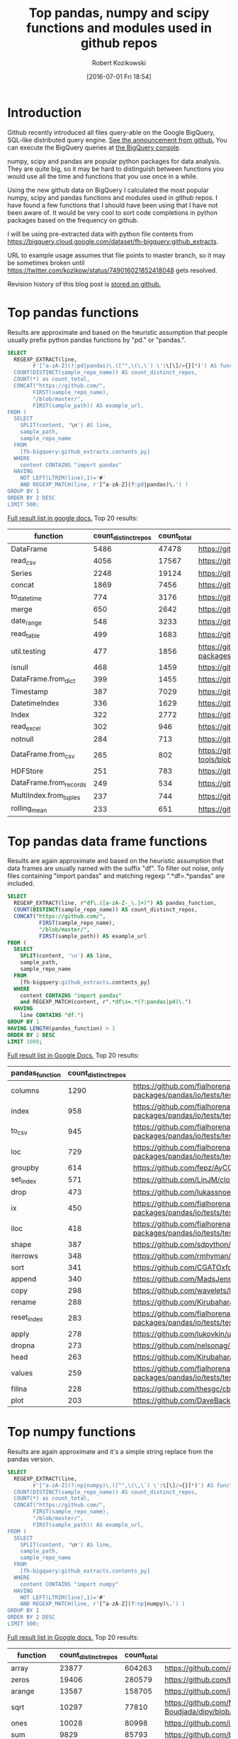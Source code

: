 #+BLOG: wordpress
#+POSTID: 704
#+OPTIONS: toc:3
#+DATE: [2016-07-01 Fri 18:54]
#+TITLE: Top pandas, numpy and scipy functions and modules used in github repos
#+AUTHOR: Robert Kozikowski
#+EMAIL: r.kozikowski@gmail.com
* Introduction
Github recently introduced all files query-able on the Google BigQuery, SQL-like distributed query engine.
[[https://github.com/blog/2201-making-open-source-data-more-available%2520][See the announcement from github.]] You can execute the BigQuery queries at [[https://bigquery.cloud.google.com/dataset/bigquery-public-data:github_repos][the BigQuery console]].

numpy, scipy and pandas are popular python packages for data analysis.
They are quite big, so it may be hard to distinguish between functions you would use all the time and functions that you use once in a while.

Using the new github data on BigQuery I calculated the most popular numpy, scipy and pandas functions and modules used in github repos.
I have found a few functions that I should have been using that I have not been aware of. 
It would be very cool to sort code completions in python packages based on the frequency on github.

I will be using pre-extracted data with python file contents from https://bigquery.cloud.google.com/dataset/fh-bigquery:github_extracts.

URL to example usage assumes that file points to master branch, so it may be sometimes broken until https://twitter.com/kozikow/status/749016021852418048 gets resolved.

Revision history of this blog post is [[https://github.com/kozikow/kozikow-blog/blob/master/pandas.org][stored on github.]]

* Top pandas functions
Results are approximate and based on the heuristic assumption that people usually prefix python pandas functions by "pd." or "pandas.".

#+BEGIN_SRC sql :results output
  SELECT
    REGEXP_EXTRACT(line,
          r'[^a-zA-Z](?:pd|pandas)\.([^",\(\,\`) \':\[\]/={}]*)') AS function,
    COUNT(DISTINCT(sample_repo_name)) AS count_distinct_repos,
    COUNT(*) as count_total,
    CONCAT("https://github.com/",
          FIRST(sample_repo_name),
          "/blob/master/",
          FIRST(sample_path)) AS example_url,
  FROM (
    SELECT
      SPLIT(content, '\n') AS line,
      sample_path,
      sample_repo_name
    FROM
      [fh-bigquery:github_extracts.contents_py]
    WHERE
      content CONTAINS "import pandas"
    HAVING
      NOT LEFT(LTRIM(line),1)='#'
      AND REGEXP_MATCH(line, r'[^a-zA-Z](?:pd|pandas)\.') )
  GROUP BY 1
  ORDER BY 2 DESC
  LIMIT 500;
#+END_SRC

[[https://docs.google.com/spreadsheets/d/1gwq1a7v9rlte78aBo3PLoY4_-jScGVpT4de3WR7-f74/edit?usp=sharing][Full result list in google docs.]]
Top 20 results:

#+ATTR_HTML: :style "max-width:100%; table-layout: fixed;"
| function               | count_distinct_repos | count_total | example_url          |
|                        |                      |             | <20>                 |
|------------------------+----------------------+-------------+----------------------|
| DataFrame              |                 5486 |       47478 | https://github.com/konchris/RunMeas/blob/master/RunMeas/Buffer.py |
| read_csv               |                 4056 |       17567 | https://github.com/fcollman/MakeAT/blob/master/make_make_file.py |
| Series                 |                 2248 |       19124 | https://github.com/AllenDowney/ThinkBayes2/blob/master/code/thinkplot.py |
| concat                 |                 1869 |        7456 | https://github.com/mhallsmoore/qstrader/blob/master/price_handler/price_handler.py |
| to_datetime            |                  774 |        3176 | https://github.com/cbyn/bitpredict/blob/master/model/features.py |
| merge                  |                  650 |        2642 | https://github.com/dmnfarrell/mirnaseq/blob/master/mirdeep2.py |
| date_range             |                  548 |        3233 | https://github.com/and2egg/philharmonic/blob/master/philharmonic/simulator/environment.py |
| read_table             |                  499 |        1683 | https://github.com/cdeboever3/cdpybio/blob/master/cdpybio/express.py |
| util.testing           |                  477 |        1856 | https://github.com/sauloal/cnidaria/blob/master/scripts/venv/lib/python2.7/site-packages/pandas/tseries/tests/test_timeseries_legacy.py |
| isnull                 |                  468 |        1459 | https://github.com/Weissger/ext2rdf/blob/master/src/RDFConverter/TripleStructureConverter.py |
| DataFrame.from_dict    |                  399 |        1455 | https://github.com/mdbartos/vic_utils/blob/master/deprecated/mohseni_reg.py |
| Timestamp              |                  387 |        7029 | https://github.com/paulperry/quant/blob/master/vti_agg_7030.py |
| DatetimeIndex          |                  336 |        1629 | https://github.com/readevalprint/zipline/blob/master/zipline/utils/tradingcalendar.py |
| Index                  |                  322 |        2772 | https://github.com/caseyclements/dask/blob/master/dask/dataframe/shuffle.py |
| read_excel             |                  302 |         946 | https://github.com/DaveBackus/Data_Bootcamp/blob/master/Code/Lab/SPF_forecasts.py |
| notnull                |                  284 |         713 | https://github.com/DataViva/dataviva-scripts/blob/master/scripts/secex_monthly/_rdo_temp.py |
| DataFrame.from_csv     |                  265 |         802 | https://github.com/idbedead/RNA-sequence-tools/blob/master/RNA_Seq_analysis/make_monocle_data_js.py |
| HDFStore               |                  251 |         783 | https://github.com/konchris/TDMS2HDF5/blob/master/TDMS2HDF5/tdms2hdf5.py |
| DataFrame.from_records |                  249 |         534 | https://github.com/phaustin/A405/blob/master/notebooks/python/dropgrowC.py |
| MultiIndex.from_tuples |                  237 |         744 | https://github.com/ZoomerAnalytics/xlwings/blob/master/xlwings/tests/test_xlwings.py |
| rolling_mean           |                  233 |         651 | https://github.com/Ernestyj/PyStudy/blob/master/finance/DaysTest/DaysDataPrepare.py |

* Top pandas data frame functions 
Results are again approximate and based on the heuristic assumption that data frames are usually named with the suffix "df".
To filter out noise, only files containing "import pandas" and matching regexp ".*df\s=.*pandas" are included.

#+BEGIN_SRC sql :results output
  SELECT
    REGEXP_EXTRACT(line, r"df\.([a-zA-Z-_\.]+)") AS pandas_function,
    COUNT(DISTINCT(sample_repo_name)) AS count_distinct_repos,
    CONCAT("https://github.com/",
            FIRST(sample_repo_name),
            "/blob/master/",
            FIRST(sample_path)) AS example_url
  FROM (
    SELECT
      SPLIT(content, '\n') AS line,
      sample_path,
      sample_repo_name
    FROM
      [fh-bigquery:github_extracts.contents_py]
    WHERE
      content CONTAINS "import pandas"
      and REGEXP_MATCH(content, r".*df\s=.*(?:pandas|pd)\.") 
    HAVING
      line CONTAINS "df.")
  GROUP BY 1
  HAVING LENGTH(pandas_function) > 1
  ORDER BY 2 DESC
  LIMIT 1000;
#+END_SRC

[[https://docs.google.com/spreadsheets/d/1Ji6oN1aLWJtq8MfdqypqQ6JjhHartj6qA043pYizu1A/edit?usp=sharing][Full result list in Google Docs.]]
Top 20 results:

#+ATTR_HTML: :style "max-width:100%; table-layout: fixed;"
| pandas_function | count_distinct_repos | example_url                                                                                                                                         |
|-----------------+----------------------+-----------------------------------------------------------------------------------------------------------------------------------------------------|
| columns         |                 1290 | https://github.com/fialhorenato/Vermont_V2_ViewER_MutatiON_Tool/blob/master/LSCWeb/venv/lib/python2.7/site-packages/pandas/io/tests/test_parsers.py |
| index           |                  958 | https://github.com/fialhorenato/Vermont_V2_ViewER_MutatiON_Tool/blob/master/LSCWeb/venv/lib/python2.7/site-packages/pandas/io/tests/test_parsers.py |
| to_csv          |                  945 | https://github.com/fialhorenato/Vermont_V2_ViewER_MutatiON_Tool/blob/master/LSCWeb/venv/lib/python2.7/site-packages/pandas/io/tests/test_parsers.py |
| loc             |                  729 | https://github.com/fialhorenato/Vermont_V2_ViewER_MutatiON_Tool/blob/master/LSCWeb/venv/lib/python2.7/site-packages/pandas/io/tests/test_parsers.py |
| groupby         |                  614 | https://github.com/fepz/AyCC/blob/master/process_results.py                                                                                         |
| set_index       |                  571 | https://github.com/LinJM/clothesDetection/blob/master/caffe-fast-rcnn/python/detect.py                                                              |
| drop            |                  473 | https://github.com/lukassnoek/skbold/blob/master/skbold/exp_model/parse_presentation_logfile.py                                                     |
| ix              |                  450 | https://github.com/fialhorenato/Vermont_V2_ViewER_MutatiON_Tool/blob/master/LSCWeb/venv/lib/python2.7/site-packages/pandas/io/tests/test_parsers.py |
| iloc            |                  418 | https://github.com/fialhorenato/Vermont_V2_ViewER_MutatiON_Tool/blob/master/LSCWeb/venv/lib/python2.7/site-packages/pandas/io/tests/test_parsers.py |
| shape           |                  387 | https://github.com/sdpython/ensae_projects/blob/master/_unittests/ut_data/test_data_helper.py                                                       |
| iterrows        |                  348 | https://github.com/rmhyman/DataScience/blob/master/Lesson1/titanic_data_heuristic1.py                                                               |
| sort            |                  341 | https://github.com/CGATOxford/cgat/blob/master/scripts/data2spike.py                                                                                |
| append          |                  340 | https://github.com/MadsJensen/CAA/blob/master/calc_ali.py                                                                                           |
| copy            |                  298 | https://github.com/wavelets/lifelines/blob/master/tests/test_estimation.py                                                                          |
| rename          |                  288 | https://github.com/Kirubaharan/hydrology/blob/master/Lake_bathymetry/dt_bathymetry/bathymetry_gps_merge.py                                          |
| reset_index     |                  283 | https://github.com/fialhorenato/Vermont_V2_ViewER_MutatiON_Tool/blob/master/LSCWeb/venv/lib/python2.7/site-packages/pandas/io/tests/test_parsers.py |
| apply           |                  278 | https://github.com/lukovkin/ufcnn-keras/blob/master/models/UFCNN_predict.py                                                                         |
| dropna          |                  273 | https://github.com/nelsonag/openmc/blob/master/openmc/filter.py                                                                                     |
| head            |                  263 | https://github.com/Kirubaharan/hydrology/blob/master/Lake_bathymetry/dt_bathymetry/bathymetry_gps_merge.py                                          |
| values          |                  259 | https://github.com/fialhorenato/Vermont_V2_ViewER_MutatiON_Tool/blob/master/LSCWeb/venv/lib/python2.7/site-packages/pandas/io/tests/test_parsers.py |
| fillna          |                  228 | https://github.com/thesgc/cbh_chembl_ws_extension/blob/master/cbh_chembl_ws_extension/serializers.py                                                |
| plot            |                  203 | https://github.com/DaveBackus/Data_Bootcamp/blob/master/Code/Python/bootcamp_pandas-input.py                                                        |

* Top numpy functions
Results are again approximate and it's a simple string replace from the pandas version.

#+BEGIN_SRC sql :results output
  SELECT
    REGEXP_EXTRACT(line,
          r'[^a-zA-Z](?:np|numpy)\.([^",\(\,\`) \':\[\]/={}]*)') AS function,
    COUNT(DISTINCT(sample_repo_name)) AS count_distinct_repos,
    COUNT(*) as count_total,
    CONCAT("https://github.com/",
          FIRST(sample_repo_name),
          "/blob/master/",
          FIRST(sample_path)) AS example_url,
  FROM (
    SELECT
      SPLIT(content, '\n') AS line,
      sample_path,
      sample_repo_name
    FROM
      [fh-bigquery:github_extracts.contents_py]
    WHERE
      content CONTAINS "import numpy"
    HAVING
      NOT LEFT(LTRIM(line),1)='#'
      AND REGEXP_MATCH(line, r'[^a-zA-Z](?:np|numpy)\.') )
  GROUP BY 1
  ORDER BY 2 DESC
  LIMIT 500;
#+END_SRC

[[https://docs.google.com/spreadsheets/d/13Q-a8YWfCqlOr23hBEAWHordwvbHoO51s1DqjYBfLp4/edit?usp=sharing][Full result list in Google docs.]]
Top 20 results:

#+ATTR_HTML: :style "max-width:100%; table-layout: fixed;"
| function    | count_distinct_repos | count_total | example_url                                                                      |
|             |                      |             | <80>                                                                             |
|-------------+----------------------+-------------+----------------------------------------------------------------------------------|
| array       |                23877 |      604263 | https://github.com/AlexBourassa/Generic_UI/blob/master/Widgets/GraphWidget/Fitter.py |
| zeros       |                19406 |      280579 | https://github.com/buzz/sniegabuda-raspi/blob/master/transformations.py          |
| arange      |                13587 |      158705 | https://github.com/jamesp/jpy/blob/master/jpy/maths/derive.py                    |
| sqrt        |                10297 |       77810 | https://github.com/Messaoud-Boudjada/dipy/blob/master/dipy/tracking/local/localtracking.py |
| ones        |                10028 |       80998 | https://github.com/iamtrask/keras/blob/master/keras/models.py                    |
| sum         |                 9829 |       85793 | https://github.com/buzz/sniegabuda-raspi/blob/master/transformations.py          |
| mean        |                 9773 |       56402 | https://github.com/buzz/sniegabuda-raspi/blob/master/transformations.py          |
| linspace    |                 8769 |       62970 | https://github.com/Titan-C/learn-dmft/blob/master/examples/plot_ipt_coex.py      |
| asarray     |                 7745 |       82563 | https://github.com/ratnania/caid/blob/master/caid-gui/viewer.py                  |
| ndarray     |                 7617 |       71141 | https://github.com/eirikgje/healpy/blob/master/healpy/pixelfunc.py               |
| dot         |                 7386 |       90422 | https://github.com/Messaoud-Boudjada/dipy/blob/master/dipy/tracking/local/localtracking.py |
| exp         |                 6979 |       42446 | https://github.com/pkgw/pwkit/blob/master/pwkit/dulk_models.py                   |
| abs         |                 6979 |       43168 | https://github.com/eirikgje/healpy/blob/master/healpy/pixelfunc.py               |
| where       |                 6781 |       56778 | https://github.com/buzz/sniegabuda-raspi/blob/master/transformations.py          |
| empty       |                 6632 |       51718 | https://github.com/Messaoud-Boudjada/dipy/blob/master/dipy/tracking/local/localtracking.py |
| max         |                 6533 |       31860 | https://github.com/live-clones/dolfin-adjoint/blob/master/tests_dolfin/mantle_convection/retrieve_demo.py |
| concatenate |                 6425 |       36532 | https://github.com/Messaoud-Boudjada/dipy/blob/master/dipy/tracking/local/localtracking.py |
| log         |                 5742 |       33105 | https://github.com/pkgw/pwkit/blob/master/pwkit/dulk_models.py                   |
| sin         |                 5302 |       25481 | https://github.com/jamesp/jpy/blob/master/jpy/maths/derive.py                    |
| vstack      |                 5251 |       25913 | https://github.com/buzz/sniegabuda-raspi/blob/master/transformations.py          |
| min         |                 5064 |       21231 | https://github.com/gwpy/seismon/blob/master/seismon/psd.py                       |

* Top scipy functions
Results are again approximate and it's a simple string replace from the numpy version.

#+BEGIN_SRC sql :results output
  SELECT
    REGEXP_EXTRACT(line,
          r'[^a-zA-Z](?:sp|scipy)\.([^",\(\,\`) \':\[\]/={}]*)') AS function,
    COUNT(DISTINCT(sample_repo_name)) AS count_distinct_repos,
    COUNT(*) as count_total,
    CONCAT("https://github.com/",
          FIRST(sample_repo_name),
          "/blob/master/",
          FIRST(sample_path)) AS example_url,
  FROM (
    SELECT
      SPLIT(content, '\n') AS line,
      sample_path,
      sample_repo_name
    FROM
      [fh-bigquery:github_extracts.contents_py]
    WHERE
      content CONTAINS "import scipy"
    HAVING
      NOT LEFT(LTRIM(line),1)='#'
      AND REGEXP_MATCH(line, r'[^a-zA-Z](?:sp|scipy)\.') )
  GROUP BY 1
  ORDER BY 2 DESC
  LIMIT 500;
#+END_SRC

[[https://docs.google.com/spreadsheets/d/1UuuDwQaO68vx0e5R0gxRxMKwBnPwa9n_2wcX5CWH13o/edit?usp=sharing][Full result list in google docs.]]
Top 20 results:

#+ATTR_HTML: :style "max-width:100%; table-layout: fixed;"
| function          | count_distinct_repos | count_total | example_url                                                                      |
|                   |                      |             | <80>                                                                             |
|-------------------+----------------------+-------------+----------------------------------------------------------------------------------|
| stats             |                 2281 |        5717 | https://github.com/geophysics/mtpy/blob/master/mtpy/modeling/occam2d.py          |
| sparse            |                 1706 |        6500 | https://github.com/tscholak/smbkmeans/blob/master/tfidf_smbkmeans.py             |
| optimize          |                 1531 |        2788 | https://github.com/cni/t1fit/blob/master/t1_fitter.py                            |
| io                |                 1218 |        3079 | https://github.com/wojtekwalczak/FB_datalab/blob/master/lib/most_distinctive.py  |
| linalg            |                 1199 |        3047 | https://github.com/lesteve/scikit-learn/blob/master/sklearn/utils/arpack.py      |
| interpolate       |                  972 |        2022 | https://github.com/geophysics/mtpy/blob/master/mtpy/modeling/occam2d.py          |
| special           |                  968 |        1792 | https://github.com/liberatorqjw/scikit-learn/blob/master/sklearn/utils/fixes.py  |
| signal            |                  915 |        1883 | https://github.com/garibaldu/radioblobs/blob/master/code/code_1d/old_and_extra/score_GA.py |
| ndimage           |                  864 |        2196 | https://github.com/cni/t1fit/blob/master/t1_fitter.py                            |
| misc              |                  650 |        1135 | https://github.com/sillvan/hyperspy/blob/master/hyperspy/drawing/_markers/point.py |
| integrate         |                  574 |         986 | https://github.com/kleskjr/scipy/blob/master/scipy/stats/tests/test_distributions.py |
| sparse.linalg     |                  495 |        1056 | https://github.com/lesteve/scikit-learn/blob/master/sklearn/utils/arpack.py      |
| spatial.distance  |                  469 |         721 | https://github.com/wjchen84/rapprentice/blob/master/rapprentice/registration.py  |
| spatial           |                  420 |         766 | https://github.com/delmic/odemis/blob/master/src/odemis/acq/align/coordinates.py |
| io.loadmat        |                  414 |        1501 | https://github.com/jdsika/TUM_SmartCardLab/blob/master/DPA/benchmark.py          |
| sparse.csr_matrix |                  401 |        1305 | https://github.com/waterponey/scikit-learn/blob/master/scikits/learn/svm/tests/test_sparse.py |
| org               |                  369 |         894 | https://github.com/chiotlune/ext/blob/master/gnuradio-3.7.0.1/gr-filter/examples/fir_filter_ccc.py |
| csr_matrix        |                  361 |        2541 | https://github.com/tscholak/smbkmeans/blob/master/tfidf_smbkmeans.py             |
| array             |                  352 |        3873 | https://github.com/PMBio/limix/blob/master/limix/deprecated/io/data_util.py      |
| issparse          |                  334 |        2309 | https://github.com/thilbern/scikit-learn/blob/master/sklearn/linear_model/stochastic_gradient.py |

* Attribution 
Regular expression used to extract function have improved upon by Felipe [[https://kozikow.wordpress.com/2016/07/01/top-pandas-functions-used-in-github-repos/#comment-99][in the comment.]]
* Other posts
You may also take a look at my other posts:
- [[https://kozikow.wordpress.com/2016/07/01/top-angular-directives-on-github/][Top angular directives on github.]]
- [[https://kozikow.wordpress.com/2016/06/29/top-emacs-packages-used-in-github-repos/][Top emacs packages used in github repos.]]
